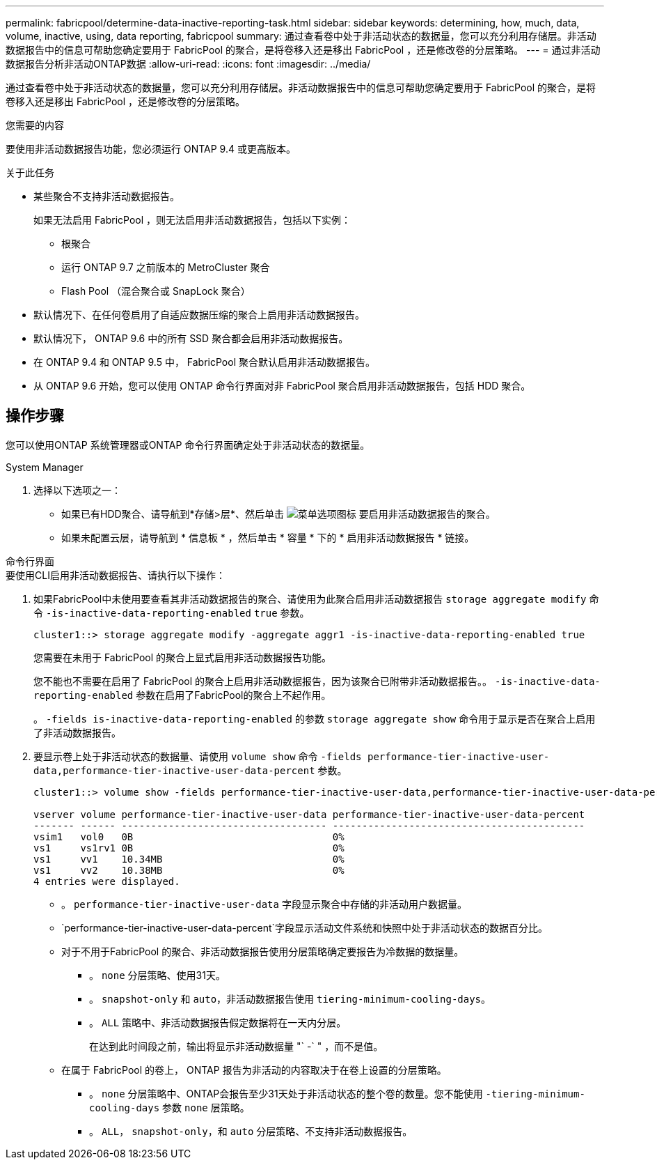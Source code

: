 ---
permalink: fabricpool/determine-data-inactive-reporting-task.html 
sidebar: sidebar 
keywords: determining, how, much, data, volume, inactive, using, data reporting, fabricpool 
summary: 通过查看卷中处于非活动状态的数据量，您可以充分利用存储层。非活动数据报告中的信息可帮助您确定要用于 FabricPool 的聚合，是将卷移入还是移出 FabricPool ，还是修改卷的分层策略。 
---
= 通过非活动数据报告分析非活动ONTAP数据
:allow-uri-read: 
:icons: font
:imagesdir: ../media/


[role="lead"]
通过查看卷中处于非活动状态的数据量，您可以充分利用存储层。非活动数据报告中的信息可帮助您确定要用于 FabricPool 的聚合，是将卷移入还是移出 FabricPool ，还是修改卷的分层策略。

.您需要的内容
要使用非活动数据报告功能，您必须运行 ONTAP 9.4 或更高版本。

.关于此任务
* 某些聚合不支持非活动数据报告。
+
如果无法启用 FabricPool ，则无法启用非活动数据报告，包括以下实例：

+
** 根聚合
** 运行 ONTAP 9.7 之前版本的 MetroCluster 聚合
** Flash Pool （混合聚合或 SnapLock 聚合）


* 默认情况下、在任何卷启用了自适应数据压缩的聚合上启用非活动数据报告。
* 默认情况下， ONTAP 9.6 中的所有 SSD 聚合都会启用非活动数据报告。
* 在 ONTAP 9.4 和 ONTAP 9.5 中， FabricPool 聚合默认启用非活动数据报告。
* 从 ONTAP 9.6 开始，您可以使用 ONTAP 命令行界面对非 FabricPool 聚合启用非活动数据报告，包括 HDD 聚合。




== 操作步骤

您可以使用ONTAP 系统管理器或ONTAP 命令行界面确定处于非活动状态的数据量。

[role="tabbed-block"]
====
.System Manager
--
. 选择以下选项之一：
+
** 如果已有HDD聚合、请导航到*存储>层*、然后单击 image:icon_kabob.gif["菜单选项图标"] 要启用非活动数据报告的聚合。
** 如果未配置云层，请导航到 * 信息板 * ，然后单击 * 容量 * 下的 * 启用非活动数据报告 * 链接。




--
.命令行界面
--
.要使用CLI启用非活动数据报告、请执行以下操作：
. 如果FabricPool中未使用要查看其非活动数据报告的聚合、请使用为此聚合启用非活动数据报告 `storage aggregate modify` 命令 `-is-inactive-data-reporting-enabled` `true` 参数。
+
[listing]
----
cluster1::> storage aggregate modify -aggregate aggr1 -is-inactive-data-reporting-enabled true
----
+
您需要在未用于 FabricPool 的聚合上显式启用非活动数据报告功能。

+
您不能也不需要在启用了 FabricPool 的聚合上启用非活动数据报告，因为该聚合已附带非活动数据报告。。 `-is-inactive-data-reporting-enabled` 参数在启用了FabricPool的聚合上不起作用。

+
。 `-fields is-inactive-data-reporting-enabled` 的参数 `storage aggregate show` 命令用于显示是否在聚合上启用了非活动数据报告。

. 要显示卷上处于非活动状态的数据量、请使用 `volume show` 命令 `-fields performance-tier-inactive-user-data,performance-tier-inactive-user-data-percent` 参数。
+
[listing]
----
cluster1::> volume show -fields performance-tier-inactive-user-data,performance-tier-inactive-user-data-percent

vserver volume performance-tier-inactive-user-data performance-tier-inactive-user-data-percent
------- ------ ----------------------------------- -------------------------------------------
vsim1   vol0   0B                                  0%
vs1     vs1rv1 0B                                  0%
vs1     vv1    10.34MB                             0%
vs1     vv2    10.38MB                             0%
4 entries were displayed.
----
+
** 。 `performance-tier-inactive-user-data` 字段显示聚合中存储的非活动用户数据量。
**  `performance-tier-inactive-user-data-percent`字段显示活动文件系统和快照中处于非活动状态的数据百分比。
** 对于不用于FabricPool 的聚合、非活动数据报告使用分层策略确定要报告为冷数据的数据量。
+
*** 。 `none` 分层策略、使用31天。
*** 。 `snapshot-only` 和 `auto`，非活动数据报告使用 `tiering-minimum-cooling-days`。
*** 。 `ALL` 策略中、非活动数据报告假定数据将在一天内分层。
+
在达到此时间段之前，输出将显示非活动数据量 "` -` " ，而不是值。



** 在属于 FabricPool 的卷上， ONTAP 报告为非活动的内容取决于在卷上设置的分层策略。
+
*** 。 `none` 分层策略中、ONTAP会报告至少31天处于非活动状态的整个卷的数量。您不能使用 `-tiering-minimum-cooling-days` 参数 `none` 层策略。
*** 。 `ALL`， `snapshot-only`，和 `auto` 分层策略、不支持非活动数据报告。






--
====